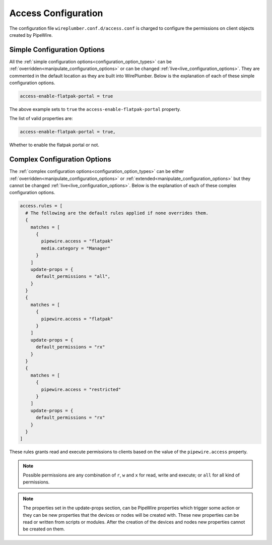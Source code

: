 .. _access:

Access Configuration
====================

The configuration file ``wireplumber.conf.d/access.conf`` is charged to
configure the permissions on client objects created by PipeWire.

Simple Configuration Options
----------------------------

All the :ref:`simple configuration options<configuration_option_types>` can be
:ref:`overridden<manipulate_configuration_options>` or can be changed
:ref:`live<live_configuration_options>`. They are commented in the default location as they
are built into WirePlumber. Below is the explanation of each of these simple
configuration options.

.. code-block::

    access-enable-flatpak-portal = true

The above example sets to ``true`` the ``access-enable-flatpak-portal``
property.

The list of valid properties are:

.. code-block::

  access-enable-flatpak-portal = true,

Whether to enable the flatpak portal or not.

Complex Configuration Options
-----------------------------

The :ref:`complex configuration options<configuration_option_types>`  can be either
:ref:`overridden<manipulate_configuration_options>`  or :ref:`extended<manipulate_configuration_options>` but they
cannot be changed :ref:`live<live_configuration_options>`. Below is the explanation of each
of these complex configuration options.

.. code-block::

  access.rules = [
    # The following are the default rules applied if none overrides them.
    {
      matches = [
        {
          pipewire.access = "flatpak"
          media.category = "Manager"
        }
      ]
      update-props = {
        default_permissions = "all",
      }
    }
    {
      matches = [
        {
          pipewire.access = "flatpak"
        }
      ]
      update-props = {
        default_permissions = "rx"
      }
    }
    {
      matches = [
        {
          pipewire.access = "restricted"
        }
      ]
      update-props = {
        default_permissions = "rx"
      }
    }
  ]

These rules grants read and execute permissions to clients based on the value
of the ``pipewire.access`` property.

.. note::

  Possible permissions are any combination of ``r``, ``w`` and ``x`` for read,
  write and execute; or ``all`` for all kind of permissions.

.. note::

  The properties set in the update-props section, can be PipeWire properties
  which trigger some action or they can be new properties that the devices or
  nodes will be created with. These new properties can be read or written from
  scripts or modules. After the creation of the devices and nodes new
  properties cannot be created on them.


